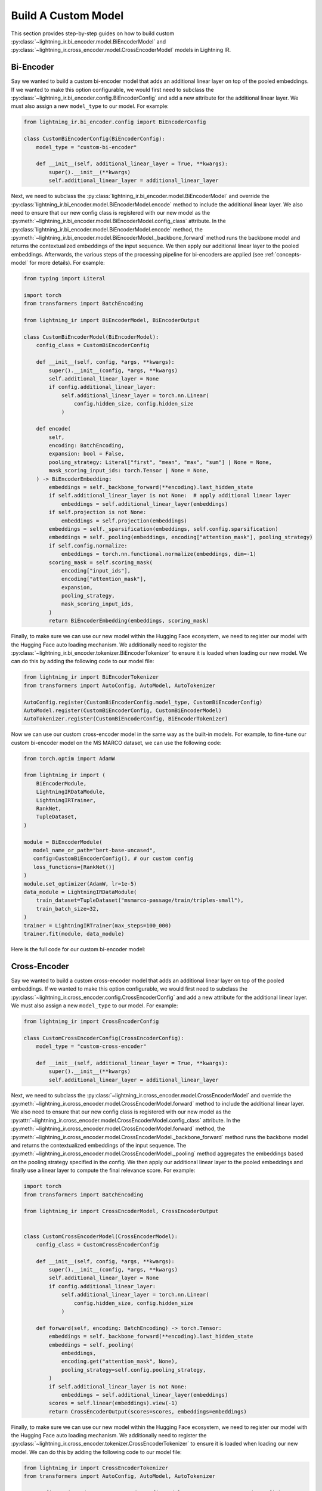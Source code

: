 .. _howto-model:

====================
Build A Custom Model
====================

This section provides step-by-step guides on how to build custom :py:class:`~lightning_ir.bi_encoder.model.BiEncoderModel` and :py:class:`~lightning_ir.cross_encoder.model.CrossEncoderModel` models in Lightning IR.

Bi-Encoder
----------

Say we wanted to build a custom bi-encoder model that adds an additional linear layer on top of the pooled embeddings. If we wanted to make this option configurable, we would first need to subclass the :py:class:`~lightning_ir.bi_encoder.config.BiEncoderConfig` and add a new attribute for the additional linear layer. We must also assign a new ``model_type`` to our model. For example:

.. code-block:: python

    from lightning_ir.bi_encoder.config import BiEncoderConfig

    class CustomBiEncoderConfig(BiEncoderConfig):
        model_type = "custom-bi-encoder"

        def __init__(self, additional_linear_layer = True, **kwargs):
            super().__init__(**kwargs)
            self.additional_linear_layer = additional_linear_layer

Next, we need to subclass the :py:class:`lightning_ir.bi_encoder.model.BiEncoderModel` and override the :py:class:`lightning_ir.bi_encoder.model.BiEncoderModel.encode` method to include the additional linear layer. We also need to ensure that our new config class is registered with our new model as the :py:meth:`~lightning_ir.bi_encoder.model.BiEncoderModel.config_class` attribute. In the :py:class:`lightning_ir.bi_encoder.model.BiEncoderModel.encode` method, the :py:meth:`~lightning_ir.bi_encoder.model.BiEncoderModel._backbone_forward` method runs the backbone model and returns the contextualized embeddings of the input sequence. We then apply our additional linear layer to the pooled embeddings. Afterwards, the various steps of the processing pipeline for bi-encoders are applied (see :ref:`concepts-model` for more details). For example:

.. code-block:: python
    
    from typing import Literal

    import torch
    from transformers import BatchEncoding

    from lightning_ir import BiEncoderModel, BiEncoderOutput

    class CustomBiEncoderModel(BiEncoderModel):
        config_class = CustomBiEncoderConfig

        def __init__(self, config, *args, **kwargs):
            super().__init__(config, *args, **kwargs)
            self.additional_linear_layer = None
            if config.additional_linear_layer:
                self.additional_linear_layer = torch.nn.Linear(
                    config.hidden_size, config.hidden_size
                )

        def encode(
            self,
            encoding: BatchEncoding,
            expansion: bool = False,
            pooling_strategy: Literal["first", "mean", "max", "sum"] | None = None,
            mask_scoring_input_ids: torch.Tensor | None = None,
        ) -> BiEncoderEmbedding:
            embeddings = self._backbone_forward(**encoding).last_hidden_state
            if self.additional_linear_layer is not None:  # apply additional linear layer
                embeddings = self.additional_linear_layer(embeddings)
            if self.projection is not None:
                embeddings = self.projection(embeddings)
            embeddings = self._sparsification(embeddings, self.config.sparsification)
            embeddings = self._pooling(embeddings, encoding["attention_mask"], pooling_strategy)
            if self.config.normalize:
                embeddings = torch.nn.functional.normalize(embeddings, dim=-1)
            scoring_mask = self.scoring_mask(
                encoding["input_ids"],
                encoding["attention_mask"],
                expansion,
                pooling_strategy,
                mask_scoring_input_ids,
            )
            return BiEncoderEmbedding(embeddings, scoring_mask)

Finally, to make sure we can use our new model within the Hugging Face ecosystem, we need to register our model with the Hugging Face auto loading mechanism. We additionally need to register the :py:class:`~lightning_ir.bi_encoder.tokenizer.BiEncoderTokenizer` to ensure it is loaded when loading our new model. We can do this by adding the following code to our model file:

.. code-block:: python

    from lightning_ir import BiEncoderTokenizer
    from transformers import AutoConfig, AutoModel, AutoTokenizer

    AutoConfig.register(CustomBiEncoderConfig.model_type, CustomBiEncoderConfig)
    AutoModel.register(CustomBiEncoderConfig, CustomBiEncoderModel)
    AutoTokenizer.register(CustomBiEncoderConfig, BiEncoderTokenizer)

Now we can use our custom cross-encoder model in the same way as the built-in models. For example, to fine-tune our custom bi-encoder model on the MS MARCO dataset, we can use the following code:

.. code-block:: python

    from torch.optim import AdamW

    from lightning_ir import (
        BiEncoderModule,
        LightningIRDataModule,
        LightningIRTrainer,
        RankNet,
        TupleDataset,
    )

    module = BiEncoderModule(
       model_name_or_path="bert-base-uncased",
       config=CustomBiEncoderConfig(), # our custom config
       loss_functions=[RankNet()]
    )
    module.set_optimizer(AdamW, lr=1e-5)
    data_module = LightningIRDataModule(
        train_dataset=TupleDataset("msmarco-passage/train/triples-small"),
        train_batch_size=32,
    )
    trainer = LightningIRTrainer(max_steps=100_000)
    trainer.fit(module, data_module)

Here is the full code for our custom bi-encoder model:

.. collapse:: custom_bi_encoder.py
    
    .. literalinclude:: ../../examples/custom_bi_encoder.py


Cross-Encoder
-------------

Say we wanted to build a custom cross-encoder model that adds an additional linear layer on top of the pooled embeddings. If we wanted to make this option configurable, we would first need to subclass the :py:class:`~lightning_ir.cross_encoder.config.CrossEncoderConfig` and add a new attribute for the additional linear layer. We must also assign a new ``model_type`` to our model. For example:

.. code-block:: python

    from lightning_ir import CrossEncoderConfig

    class CustomCrossEncoderConfig(CrossEncoderConfig):
        model_type = "custom-cross-encoder"

        def __init__(self, additional_linear_layer = True, **kwargs):
            super().__init__(**kwargs)
            self.additional_linear_layer = additional_linear_layer

Next, we need to subclass the :py:class:`~lightning_ir.cross_encoder.model.CrossEncoderModel` and override the :py:meth:`~lightning_ir.cross_encoder.model.CrossEncoderModel.forward` method to include the additional linear layer. We also need to ensure that our new config class is registered with our new model as the :py:attr:`~lightning_ir.cross_encoder.model.CrossEncoderModel.config_class` attribute. In the :py:meth:`~lightning_ir.cross_encoder.model.CrossEncoderModel.forward` method, the :py:meth:`~lightning_ir.cross_encoder.model.CrossEncoderModel._backbone_forward` method runs the backbone model and returns the contextualized embeddings of the input sequence. The :py:meth:`~lightning_ir.cross_encoder.model.CrossEncoderModel._pooling` method aggregates the embeddings based on the pooling strategy specified in the config. We then apply our additional linear layer to the pooled embeddings and finally use a linear layer to compute the final relevance score. For example:

.. code-block:: python
    
    import torch
    from transformers import BatchEncoding

    from lightning_ir import CrossEncoderModel, CrossEncoderOutput


    class CustomCrossEncoderModel(CrossEncoderModel):
        config_class = CustomCrossEncoderConfig

        def __init__(self, config, *args, **kwargs):
            super().__init__(config, *args, **kwargs)
            self.additional_linear_layer = None
            if config.additional_linear_layer:
                self.additional_linear_layer = torch.nn.Linear(
                    config.hidden_size, config.hidden_size
                )

        def forward(self, encoding: BatchEncoding) -> torch.Tensor:
            embeddings = self._backbone_forward(**encoding).last_hidden_state
            embeddings = self._pooling(
                embeddings,
                encoding.get("attention_mask", None),
                pooling_strategy=self.config.pooling_strategy,
            )
            if self.additional_linear_layer is not None:
                embeddings = self.additional_linear_layer(embeddings)
            scores = self.linear(embeddings).view(-1)
            return CrossEncoderOutput(scores=scores, embeddings=embeddings)



Finally, to make sure we can use our new model within the Hugging Face ecosystem, we need to register our model with the Hugging Face auto loading mechanism. We additionally need to register the :py:class:`~lightning_ir.cross_encoder.tokenizer.CrossEncoderTokenizer` to ensure it is loaded when loading our new model. We can do this by adding the following code to our model file:

.. code-block:: python

    from lightning_ir import CrossEncoderTokenizer
    from transformers import AutoConfig, AutoModel, AutoTokenizer

    AutoConfig.register(CustomCrossEncoderConfig.model_type, CustomCrossEncoderConfig)
    AutoModel.register(CustomCrossEncoderConfig, CustomCrossEncoderModel)
    AutoTokenizer.register(CustomCrossEncoderConfig, CrossEncoderTokenizer)

Now we can use our custom cross-encoder model in the same way as the built-in models. For example, to fine-tune our custom cross-encoder model on the MS MARCO dataset, we can use the following code:

.. code-block:: python

    from torch.optim import AdamW

    from lightning_ir import (
        CrossEncoderModule,
        LightningIRDataModule,
        LightningIRTrainer,
        RankNet,
        TupleDataset,
    )

    module = CrossEncoderModule(
       model_name_or_path="bert-base-uncased",
       config=CustomCrossEncoderConfig(), # our custom config
       loss_functions=[RankNet()]
    )
    module.set_optimizer(AdamW, lr=1e-5)
    data_module = LightningIRDataModule(
        train_dataset=TupleDataset("msmarco-passage/train/triples-small"),
        train_batch_size=32,
    )
    trainer = LightningIRTrainer(max_steps=100_000)
    trainer.fit(module, data_module)

Here is the full code for our custom cross-encoder model:

.. collapse:: custom_cross_encoder.py
    
    .. literalinclude:: ../../examples/custom_cross_encoder.py
